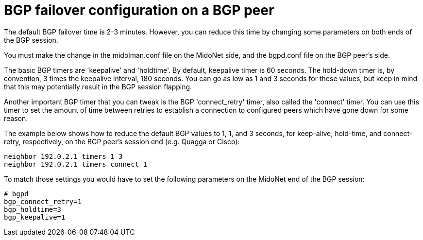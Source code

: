 [[bgp_failover]]
= BGP failover configuration on a BGP peer

The default BGP failover time is 2-3 minutes. However, you can reduce this time
by changing some parameters on both ends of the BGP session.

You must make the change in the midolman.conf file on the MidoNet side, and the
bgpd.conf file on the BGP peer's side.

The basic BGP timers are 'keepalive' and 'holdtime'. By default, keepalive timer
is 60 seconds. The hold-down timer is, by convention, 3 times the keepalive
interval, 180 seconds. You can go as low as 1 and 3 seconds for these values,
but keep in mind that this may potentially result in the BGP session flapping.

Another important BGP timer that you can tweak is the BGP 'connect_retry' timer,
also called the 'connect' timer. You can use this timer to set the amount of
time between retries to establish a connection to configured peers which have
gone down for some reason.

The example below shows how to reduce the default BGP values to 1, 1, and 3
seconds, for keep-alive, hold-time, and connect-retry, respectively, on the BGP
peer's session end (e.g. Quagga or Cisco):

[source]
neighbor 192.0.2.1 timers 1 3
neighbor 192.0.2.1 timers connect 1

To match those settings you would have to set the following parameters on the
MidoNet end of the BGP session:

[source]
----
# bgpd
bgp_connect_retry=1
bgp_holdtime=3
bgp_keepalive=1
----
